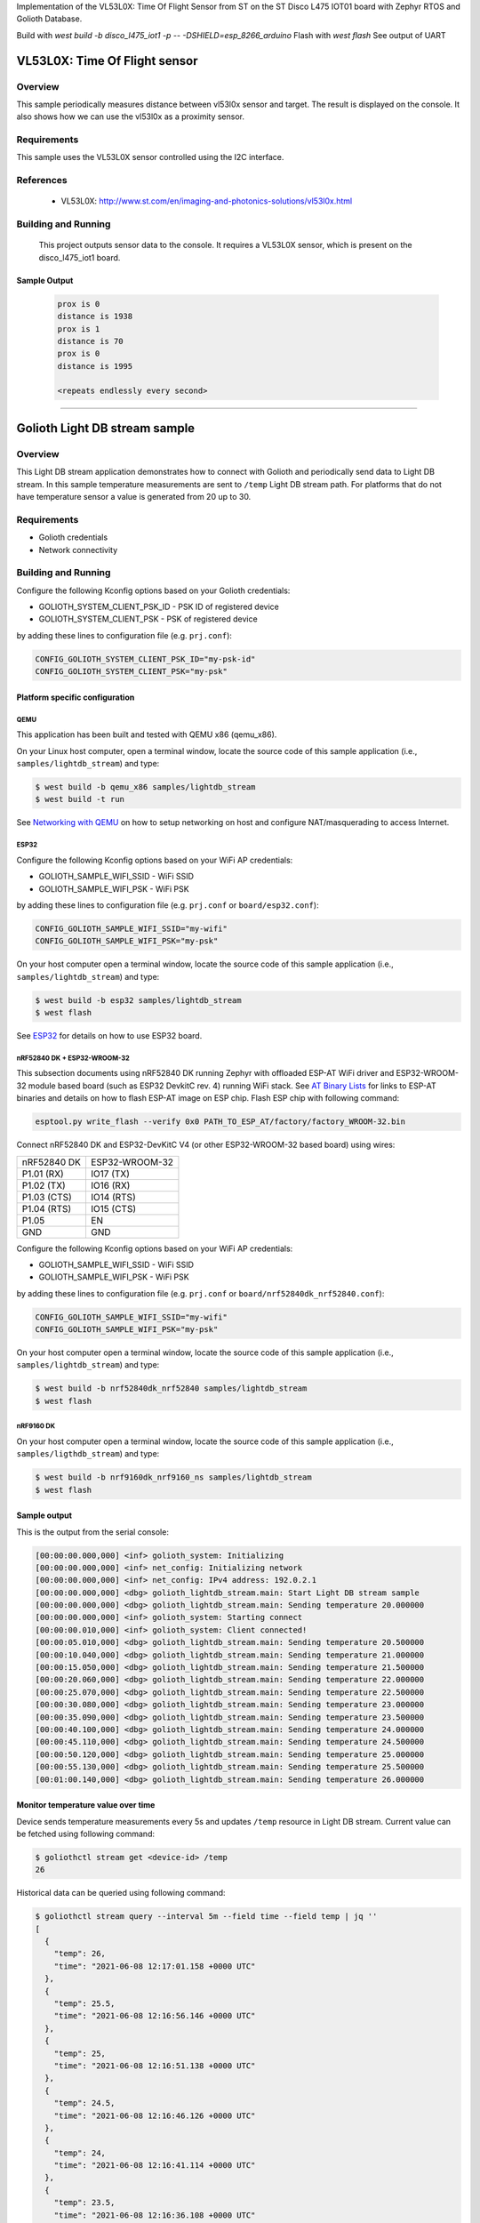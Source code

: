 .. _vl53l0x:

Implementation of the VL53L0X: Time Of Flight Sensor from ST on the ST Disco L475 IOT01 board with Zephyr RTOS and Golioth Database.

Build with `west build -b disco_l475_iot1 -p -- -DSHIELD=esp_8266_arduino`
Flash with `west flash`
See output of UART

VL53L0X: Time Of Flight sensor
##############################

Overview
********
This sample periodically measures distance between vl53l0x sensor
and target. The result is displayed on the console.
It also shows how we can use the vl53l0x as a proximity sensor.


Requirements
************

This sample uses the VL53L0X sensor controlled using the I2C interface.

References
**********

 - VL53L0X: http://www.st.com/en/imaging-and-photonics-solutions/vl53l0x.html

Building and Running
********************

 This project outputs sensor data to the console. It requires a VL53L0X
 sensor, which is present on the disco_l475_iot1 board.

 .. zephyr-app-commands::
    :app: samples/sensor/vl53l0x/
    :goals: build flash


Sample Output
=============

 .. code-block:: console

    prox is 0
    distance is 1938
    prox is 1
    distance is 70
    prox is 0
    distance is 1995

    <repeats endlessly every second>

############################################################

Golioth Light DB stream sample
##############################

Overview
********

This Light DB stream application demonstrates how to connect with Golioth and
periodically send data to Light DB stream. In this sample temperature
measurements are sent to ``/temp`` Light DB stream path. For platforms that do
not have temperature sensor a value is generated from 20 up to 30.

Requirements
************

- Golioth credentials
- Network connectivity

Building and Running
********************

Configure the following Kconfig options based on your Golioth credentials:

- GOLIOTH_SYSTEM_CLIENT_PSK_ID  - PSK ID of registered device
- GOLIOTH_SYSTEM_CLIENT_PSK     - PSK of registered device

by adding these lines to configuration file (e.g. ``prj.conf``):

.. code-block:: cfg

   CONFIG_GOLIOTH_SYSTEM_CLIENT_PSK_ID="my-psk-id"
   CONFIG_GOLIOTH_SYSTEM_CLIENT_PSK="my-psk"

Platform specific configuration
===============================

QEMU
----

This application has been built and tested with QEMU x86 (qemu_x86).

On your Linux host computer, open a terminal window, locate the source code
of this sample application (i.e., ``samples/lightdb_stream``) and type:

.. code-block:: console

   $ west build -b qemu_x86 samples/lightdb_stream
   $ west build -t run

See `Networking with QEMU`_ on how to setup networking on host and configure
NAT/masquerading to access Internet.

ESP32
-----

Configure the following Kconfig options based on your WiFi AP credentials:

- GOLIOTH_SAMPLE_WIFI_SSID  - WiFi SSID
- GOLIOTH_SAMPLE_WIFI_PSK   - WiFi PSK

by adding these lines to configuration file (e.g. ``prj.conf`` or
``board/esp32.conf``):

.. code-block:: cfg

   CONFIG_GOLIOTH_SAMPLE_WIFI_SSID="my-wifi"
   CONFIG_GOLIOTH_SAMPLE_WIFI_PSK="my-psk"

On your host computer open a terminal window, locate the source code of this
sample application (i.e., ``samples/lightdb_stream``) and type:

.. code-block:: console

   $ west build -b esp32 samples/lightdb_stream
   $ west flash

See `ESP32`_ for details on how to use ESP32 board.

nRF52840 DK + ESP32-WROOM-32
----------------------------

This subsection documents using nRF52840 DK running Zephyr with offloaded ESP-AT
WiFi driver and ESP32-WROOM-32 module based board (such as ESP32 DevkitC rev.
4) running WiFi stack. See `AT Binary Lists`_ for links to ESP-AT binaries and
details on how to flash ESP-AT image on ESP chip. Flash ESP chip with following
command:

.. code-block:: console

   esptool.py write_flash --verify 0x0 PATH_TO_ESP_AT/factory/factory_WROOM-32.bin

Connect nRF52840 DK and ESP32-DevKitC V4 (or other ESP32-WROOM-32 based board)
using wires:

+-----------+--------------+
|nRF52840 DK|ESP32-WROOM-32|
|           |              |
+-----------+--------------+
|P1.01 (RX) |IO17 (TX)     |
+-----------+--------------+
|P1.02 (TX) |IO16 (RX)     |
+-----------+--------------+
|P1.03 (CTS)|IO14 (RTS)    |
+-----------+--------------+
|P1.04 (RTS)|IO15 (CTS)    |
+-----------+--------------+
|P1.05      |EN            |
+-----------+--------------+
|GND        |GND           |
+-----------+--------------+

Configure the following Kconfig options based on your WiFi AP credentials:

- GOLIOTH_SAMPLE_WIFI_SSID - WiFi SSID
- GOLIOTH_SAMPLE_WIFI_PSK  - WiFi PSK

by adding these lines to configuration file (e.g. ``prj.conf`` or
``board/nrf52840dk_nrf52840.conf``):

.. code-block:: cfg

   CONFIG_GOLIOTH_SAMPLE_WIFI_SSID="my-wifi"
   CONFIG_GOLIOTH_SAMPLE_WIFI_PSK="my-psk"

On your host computer open a terminal window, locate the source code of this
sample application (i.e., ``samples/lightdb_stream``) and type:

.. code-block:: console

   $ west build -b nrf52840dk_nrf52840 samples/lightdb_stream
   $ west flash

nRF9160 DK
----------

On your host computer open a terminal window, locate the source code of this
sample application (i.e., ``samples/ligthdb_stream``) and type:

.. code-block:: console

   $ west build -b nrf9160dk_nrf9160_ns samples/lightdb_stream
   $ west flash

Sample output
=============

This is the output from the serial console:

.. code-block:: console

   [00:00:00.000,000] <inf> golioth_system: Initializing
   [00:00:00.000,000] <inf> net_config: Initializing network
   [00:00:00.000,000] <inf> net_config: IPv4 address: 192.0.2.1
   [00:00:00.000,000] <dbg> golioth_lightdb_stream.main: Start Light DB stream sample
   [00:00:00.000,000] <dbg> golioth_lightdb_stream.main: Sending temperature 20.000000
   [00:00:00.000,000] <inf> golioth_system: Starting connect
   [00:00:00.010,000] <inf> golioth_system: Client connected!
   [00:00:05.010,000] <dbg> golioth_lightdb_stream.main: Sending temperature 20.500000
   [00:00:10.040,000] <dbg> golioth_lightdb_stream.main: Sending temperature 21.000000
   [00:00:15.050,000] <dbg> golioth_lightdb_stream.main: Sending temperature 21.500000
   [00:00:20.060,000] <dbg> golioth_lightdb_stream.main: Sending temperature 22.000000
   [00:00:25.070,000] <dbg> golioth_lightdb_stream.main: Sending temperature 22.500000
   [00:00:30.080,000] <dbg> golioth_lightdb_stream.main: Sending temperature 23.000000
   [00:00:35.090,000] <dbg> golioth_lightdb_stream.main: Sending temperature 23.500000
   [00:00:40.100,000] <dbg> golioth_lightdb_stream.main: Sending temperature 24.000000
   [00:00:45.110,000] <dbg> golioth_lightdb_stream.main: Sending temperature 24.500000
   [00:00:50.120,000] <dbg> golioth_lightdb_stream.main: Sending temperature 25.000000
   [00:00:55.130,000] <dbg> golioth_lightdb_stream.main: Sending temperature 25.500000
   [00:01:00.140,000] <dbg> golioth_lightdb_stream.main: Sending temperature 26.000000

Monitor temperature value over time
===================================

Device sends temperature measurements every 5s and updates ``/temp`` resource in
Light DB stream. Current value can be fetched using following command:

.. code-block:: console

   $ goliothctl stream get <device-id> /temp
   26

Historical data can be queried using following command:

.. code-block:: console

   $ goliothctl stream query --interval 5m --field time --field temp | jq ''
   [
     {
       "temp": 26,
       "time": "2021-06-08 12:17:01.158 +0000 UTC"
     },
     {
       "temp": 25.5,
       "time": "2021-06-08 12:16:56.146 +0000 UTC"
     },
     {
       "temp": 25,
       "time": "2021-06-08 12:16:51.138 +0000 UTC"
     },
     {
       "temp": 24.5,
       "time": "2021-06-08 12:16:46.126 +0000 UTC"
     },
     {
       "temp": 24,
       "time": "2021-06-08 12:16:41.114 +0000 UTC"
     },
     {
       "temp": 23.5,
       "time": "2021-06-08 12:16:36.108 +0000 UTC"
     },
     {
       "temp": 23,
       "time": "2021-06-08 12:16:31.098 +0000 UTC"
     },
     {
       "temp": 22.5,
       "time": "2021-06-08 12:16:26.088 +0000 UTC"
     },
     {
       "temp": 22,
       "time": "2021-06-08 12:16:21.078 +0000 UTC"
     },
     {
       "temp": 21.5,
       "time": "2021-06-08 12:16:16.068 +0000 UTC"
     },
     {
       "temp": 21,
       "time": "2021-06-08 12:16:11.054 +0000 UTC"
     },
     {
       "temp": 20.5,
       "time": "2021-06-08 12:16:06.049 +0000 UTC"
     }
   ]


.. _Networking with QEMU: https://docs.zephyrproject.org/3.0.0/guides/networking/qemu_setup.html#networking-with-qemu
.. _ESP32: https://docs.zephyrproject.org/3.0.0/boards/xtensa/esp32/doc/index.html
.. _AT Binary Lists: https://docs.espressif.com/projects/esp-at/en/latest/AT_Binary_Lists/index.html
